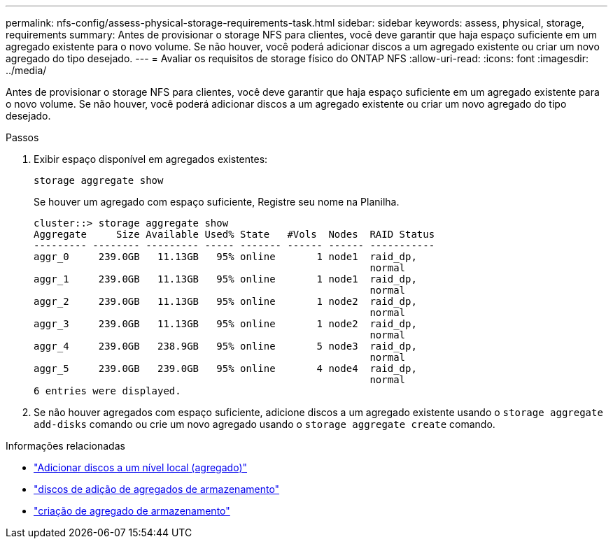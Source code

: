 ---
permalink: nfs-config/assess-physical-storage-requirements-task.html 
sidebar: sidebar 
keywords: assess, physical, storage, requirements 
summary: Antes de provisionar o storage NFS para clientes, você deve garantir que haja espaço suficiente em um agregado existente para o novo volume. Se não houver, você poderá adicionar discos a um agregado existente ou criar um novo agregado do tipo desejado. 
---
= Avaliar os requisitos de storage físico do ONTAP NFS
:allow-uri-read: 
:icons: font
:imagesdir: ../media/


[role="lead"]
Antes de provisionar o storage NFS para clientes, você deve garantir que haja espaço suficiente em um agregado existente para o novo volume. Se não houver, você poderá adicionar discos a um agregado existente ou criar um novo agregado do tipo desejado.

.Passos
. Exibir espaço disponível em agregados existentes:
+
`storage aggregate show`

+
Se houver um agregado com espaço suficiente, Registre seu nome na Planilha.

+
[listing]
----
cluster::> storage aggregate show
Aggregate     Size Available Used% State   #Vols  Nodes  RAID Status
--------- -------- --------- ----- ------- ------ ------ -----------
aggr_0     239.0GB   11.13GB   95% online       1 node1  raid_dp,
                                                         normal
aggr_1     239.0GB   11.13GB   95% online       1 node1  raid_dp,
                                                         normal
aggr_2     239.0GB   11.13GB   95% online       1 node2  raid_dp,
                                                         normal
aggr_3     239.0GB   11.13GB   95% online       1 node2  raid_dp,
                                                         normal
aggr_4     239.0GB   238.9GB   95% online       5 node3  raid_dp,
                                                         normal
aggr_5     239.0GB   239.0GB   95% online       4 node4  raid_dp,
                                                         normal
6 entries were displayed.
----
. Se não houver agregados com espaço suficiente, adicione discos a um agregado existente usando o `storage aggregate add-disks` comando ou crie um novo agregado usando o `storage aggregate create` comando.


.Informações relacionadas
* link:../disks-aggregates/add-disks-local-tier-aggr-task.html["Adicionar discos a um nível local (agregado)"]
* link:https://docs.netapp.com/us-en/ontap-cli/storage-aggregate-add-disks.html["discos de adição de agregados de armazenamento"^]
* link:https://docs.netapp.com/us-en/ontap-cli/storage-aggregate-create.html["criação de agregado de armazenamento"^]

